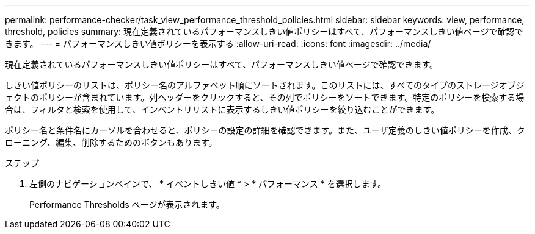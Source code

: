 ---
permalink: performance-checker/task_view_performance_threshold_policies.html 
sidebar: sidebar 
keywords: view, performance, threshold, policies 
summary: 現在定義されているパフォーマンスしきい値ポリシーはすべて、パフォーマンスしきい値ページで確認できます。 
---
= パフォーマンスしきい値ポリシーを表示する
:allow-uri-read: 
:icons: font
:imagesdir: ../media/


[role="lead"]
現在定義されているパフォーマンスしきい値ポリシーはすべて、パフォーマンスしきい値ページで確認できます。

しきい値ポリシーのリストは、ポリシー名のアルファベット順にソートされます。このリストには、すべてのタイプのストレージオブジェクトのポリシーが含まれています。列ヘッダーをクリックすると、その列でポリシーをソートできます。特定のポリシーを検索する場合は、フィルタと検索を使用して、インベントリリストに表示するしきい値ポリシーを絞り込むことができます。

ポリシー名と条件名にカーソルを合わせると、ポリシーの設定の詳細を確認できます。また、ユーザ定義のしきい値ポリシーを作成、クローニング、編集、削除するためのボタンもあります。

.ステップ
. 左側のナビゲーションペインで、 * イベントしきい値 * > * パフォーマンス * を選択します。
+
Performance Thresholds ページが表示されます。


